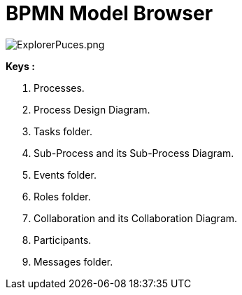 // Disable all captions for figures.
:!figure-caption:
// Path to the stylesheet files
:stylesdir: .

= BPMN Model Browser

image::images/attachment/bpmn41/User_Documentation_en/BPMN_Model_Browser/WebHome/ExplorerPuces.png[ExplorerPuces.png]

*Keys :*

1. Processes.
2. Process Design Diagram.
3. Tasks folder.
4. Sub-Process and its Sub-Process Diagram.
5. Events folder.
6. Roles folder.
7. Collaboration and its Collaboration Diagram.
8. Participants.
9. Messages folder.
